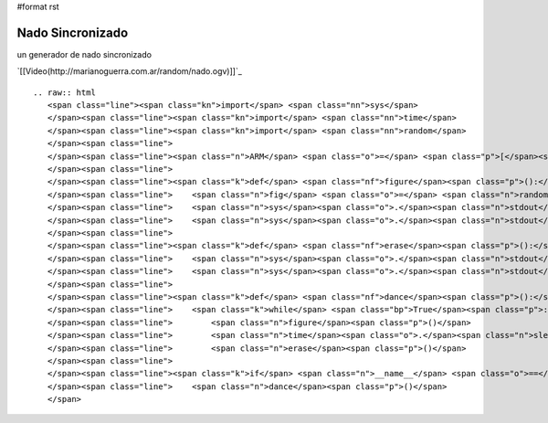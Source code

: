 #format rst

Nado Sincronizado
-----------------

un generador de nado sincronizado

`[[Video(http://marianoguerra.com.ar/random/nado.ogv)]]`_ 

::

   .. raw:: html
      <span class="line"><span class="kn">import</span> <span class="nn">sys</span>
      </span><span class="line"><span class="kn">import</span> <span class="nn">time</span>
      </span><span class="line"><span class="kn">import</span> <span class="nn">random</span>
      </span><span class="line">
      </span><span class="line"><span class="n">ARM</span> <span class="o">=</span> <span class="p">[</span><span class="s">&#39;</span><span class="se">\\</span><span class="s">&#39;</span><span class="p">,</span> <span class="s">&#39;_&#39;</span><span class="p">,</span> <span class="s">&#39;/&#39;</span><span class="p">,</span> <span class="s">&#39; &#39;</span><span class="p">]</span>
      </span><span class="line">
      </span><span class="line"><span class="k">def</span> <span class="nf">figure</span><span class="p">():</span>
      </span><span class="line">    <span class="n">fig</span> <span class="o">=</span> <span class="n">random</span><span class="o">.</span><span class="n">choice</span><span class="p">(</span><span class="n">ARM</span><span class="p">)</span> <span class="o">+</span> <span class="s">&quot;o&quot;</span> <span class="o">+</span> <span class="n">random</span><span class="o">.</span><span class="n">choice</span><span class="p">(</span><span class="n">ARM</span><span class="p">)</span>
      </span><span class="line">    <span class="n">sys</span><span class="o">.</span><span class="n">stdout</span><span class="o">.</span><span class="n">write</span><span class="p">(</span><span class="n">fig</span><span class="p">)</span>
      </span><span class="line">    <span class="n">sys</span><span class="o">.</span><span class="n">stdout</span><span class="o">.</span><span class="n">flush</span><span class="p">()</span>
      </span><span class="line">
      </span><span class="line"><span class="k">def</span> <span class="nf">erase</span><span class="p">():</span>
      </span><span class="line">    <span class="n">sys</span><span class="o">.</span><span class="n">stdout</span><span class="o">.</span><span class="n">write</span><span class="p">(</span><span class="s">&quot;</span><span class="se">\b\b\b</span><span class="s">&quot;</span><span class="p">)</span>
      </span><span class="line">    <span class="n">sys</span><span class="o">.</span><span class="n">stdout</span><span class="o">.</span><span class="n">flush</span><span class="p">()</span>
      </span><span class="line">
      </span><span class="line"><span class="k">def</span> <span class="nf">dance</span><span class="p">():</span>
      </span><span class="line">    <span class="k">while</span> <span class="bp">True</span><span class="p">:</span>
      </span><span class="line">        <span class="n">figure</span><span class="p">()</span>
      </span><span class="line">        <span class="n">time</span><span class="o">.</span><span class="n">sleep</span><span class="p">(</span><span class="mf">0.5</span><span class="p">)</span>
      </span><span class="line">        <span class="n">erase</span><span class="p">()</span>
      </span><span class="line">
      </span><span class="line"><span class="k">if</span> <span class="n">__name__</span> <span class="o">==</span> <span class="s">&#39;__main__&#39;</span><span class="p">:</span>
      </span><span class="line">    <span class="n">dance</span><span class="p">()</span>
      </span>

